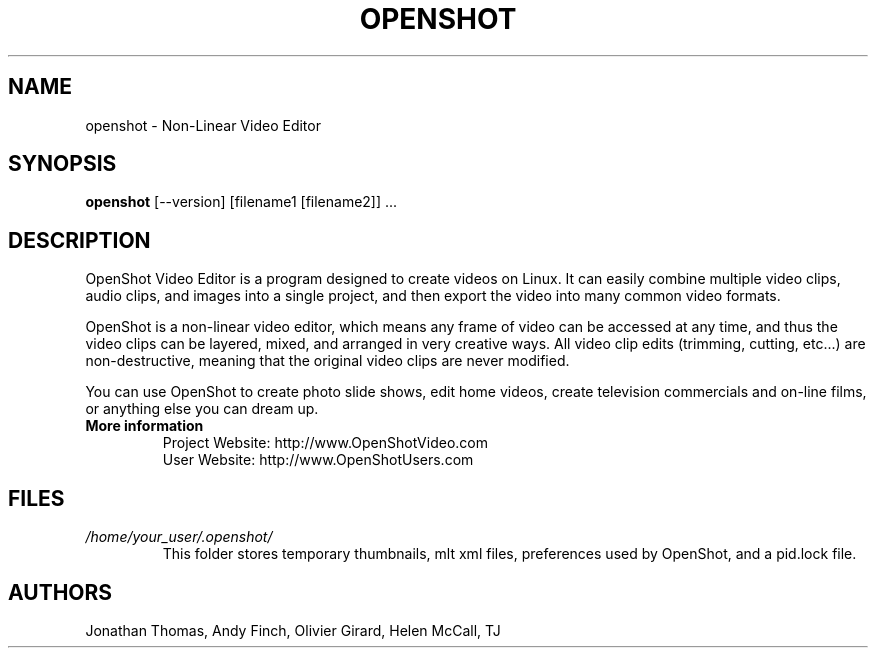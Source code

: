 .TH OPENSHOT 1 "SEPT 2010" Linux "User Manuals"
.SH NAME
openshot \- Non-Linear Video Editor

.SH SYNOPSIS
.B openshot 
[--version] [filename1 [filename2]] ...

.SH DESCRIPTION
OpenShot Video Editor is a program designed to create videos on 
Linux.  It can easily combine multiple video clips, audio clips, 
and images into a single project, and then export the video into 
many common video formats.

OpenShot is a non-linear video editor, which means any frame of 
video can be accessed at any time, and thus the video clips can 
be layered, mixed, and arranged in very creative ways.  All 
video clip edits (trimming, cutting, etc...) are non-destructive, 
meaning that the original video clips are never modified.

You can use OpenShot to create photo slide shows, edit home videos, 
create television commercials and on-line films, or anything else 
you can dream up.

.TP
.B More information
 Project Website: http://www.OpenShotVideo.com
 User Website: http://www.OpenShotUsers.com

.SH FILES
.I /home/your_user/.openshot/
.RS
This folder stores temporary thumbnails, mlt xml files, preferences
used by OpenShot, and a pid.lock file.

.SH AUTHORS
Jonathan Thomas, Andy Finch, Olivier Girard, Helen McCall, TJ

